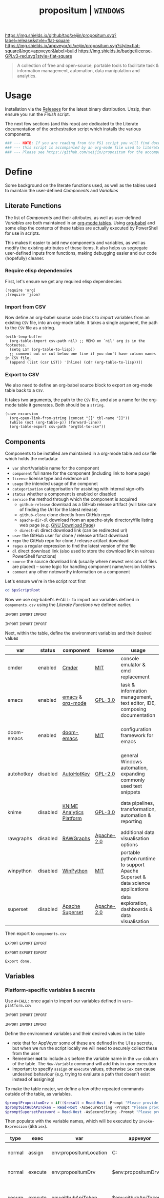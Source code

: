 #+TITLE: propositum | =WINDOWS=
#+PROPERTY: header-args :tangle yes
#+OPTIONS: prop:t

[[https://img.shields.io/github/tag/xeijin/propositum.svg?label=release&style=flat-square]] [[https://ci.appveyor.com/project/xeijin/propositum][https://img.shields.io/appveyor/ci/xeijin/propositum.svg?style=flat-square&logo=appveyor&label=build]] [[https://img.shields.io/badge/license-GPLv3-red.svg?style=flat-square]]


#+BEGIN_QUOTE
A collection of free and open-source, portable tools to facilitate task & information management, automation, data manipulation and analytics.
#+END_QUOTE


* Usage

Installation via the [[https://github.com/xeijin/propositum/releases][Releases]] for the latest binary distribution. Unzip, then ensure you run
the [[Finish]] script.

The next few sections (and this repo) are dedicated to the Literate documentation of the
orchestration script which installs the various components.

#+BEGIN_SRC powershell :exports code
### --- NOTE: If you are reading from the PS1 script you will find documentation sparse, --- ###
### --- this script is accompanied by an org-mode file used to literately generate it.   --- ###
### --- Please see https://github.com/xeijin/propositum for the accompanying README.org  --- ###
#+END_SRC

* Define

Some background on the literate functions used, as well as the tables used to maintain the user-defined [[Components]] and [[Variables]]

** Literate Functions

The list of [[Components]] and their attributes, as well as user-defined [[Variables]] are both maintained in an [[https://orgmode.org/manual/Tables.html][org-mode tables]]. Using [[https://orgmode.org/worg/org-contrib/babel/][org-babel]] and some elisp the contents of these tables are actually executed by PowerShell for use in scripts.

This makes it easier to add new components and variables, as well as modify the existing attributes of these items. It also helps us segregate user-defined inputs from functions, making debugging easier and our code (hopefully) cleaner.

*** Require elisp dependencies
:PROPERTIES:
:ID:       1124209E-CC37-405E-80A0-9466D7FA0FF9
:END:

First, let's ensure we get any required elisp dependencies

#+BEGIN_SRC elisp :exports both
  (require 'org)
  ;(require 'json)
#+END_SRC

*** Import from CSV
:PROPERTIES:
:ID:       BA24D132-E2E5-4603-B856-E804B744B5FE
:END:

Now define an org-babel source code block to /import/ variables from an existing =CSV= file, into an org-mode table. It takes a single argument, the path to the =CSV= file as a string.

#+NAME: org-babel-tbl-import-csv
#+BEGIN_SRC elisp :results value table :exports code :var csv-path=""
  (with-temp-buffer
    (org-table-import csv-path nil) ;; MEMO on `nil' arg is in the footnotes.
    (setq LST (org-table-to-lisp))
    ;; comment out or cut below one line if you don't have column names in CSV file.
    (append (list (car LST)) '(hline) (cdr (org-table-to-lisp))))
#+END_SRC

*** Export to CSV
:PROPERTIES:
:ID:       FC1EE611-609C-4AB4-9BFC-1B27898BCC88
:END:

We also need to define an org-babel source block to export an org-mode table back to a =CSV=.

It takes two arguments, the path to the =CSV= file, and also a name for the org-mode table it generates. Both should be a =string=.

#+NAME: org-babel-tbl-export-csv
#+BEGIN_SRC elisp :exports code :var csv-path="" tbl-name=""
  (save-excursion
    (org-open-link-from-string (concat "[[" tbl-name "]]"))
    (while (not (org-table-p)) (forward-line))
    (org-table-export csv-path "orgtbl-to-csv"))
#+END_SRC

** Components
:PROPERTIES:
:ID:       741E70D9-49CC-4E90-89B0-8B30F110DB46
:END:
  
Components to be installed are maintained in a org-mode table and csv file which holds the metadata:

  - ~var~ short/variable name for the component
  - ~component~ full name for the component (including link to home page)
  - ~license~ license type and evidence url
  - ~usage~ the intended usage of the componet
  - ~categorisation~ categorisation for assisting with internal sign-offs
  - ~status~ whether a component is enabled or disabled
  - ~service~ the method through which the component is acquired
    - ~github-release~ download as a GitHub release artifact (will take care of finding the Url for the latest release)
    - ~github-clone~ clone directly from GitHub repo
    - ~apache-dir-dl~ download from an apache-style directory/file listing web page (e.g. [[https://ftp.gnu.org/gnu/][GNU Download Page]]) 
    - ~direct-dl~ direct download link (can be redirected url)
  - ~user~ the GitHub user for clone / release artifact download
  - ~repo~ the GitHub repo for clone / release artifact download
  - ~regex~ a regular expression to find the latest version of the file
  - ~dl~ direct download link (also used to store the download link in vairous PowerShell functions)
  - ~source~ the source download link (usually where newest versions of files are placed) -- some logic for handling component name/version folders
  - ~comment~ any other noteworthy information on a component

Let's ensure we're in the script root first

#+BEGIN_SRC powershell
  cd $psScriptRoot
#+END_SRC

Now we use org-babel's =#+CALL:= to import our variables defined in ~components.csv~ using the [[Literate Functions]] we defined earlier.

=IMPORT= =IMPORT= =IMPORT=
#+NAME: components-import
#+CALL: org-babel-tbl-import-csv(csv-path="components.csv")
=IMPORT= =IMPORT= =IMPORT=

Next, within the table, define the environment variables and their desired values

#+NAME: components-tbl
#+RESULTS: components-import
| var        | status   | component                | license    | usage                                                                          | categorisation                                               |
|------------+----------+--------------------------+------------+--------------------------------------------------------------------------------+--------------------------------------------------------------|
| cmder      | enabled  | [[http://cmder.net/][Cmder]]                    | [[https://github.com/cmderdev/cmder#license][MIT]]        | console emulator & cmd replacement                                             | Standalone Tool                                              |
| emacs      | enabled  | [[https://www.gnu.org/software/emacs/][emacs]] & [[https://orgmode.org/][org-mode]]         | [[https://github.com/zklhp/emacs-w64/blob/emacs-25/COPYING][GPL-3.0]]    | task & information management, text editor, IDE, composing documentation       | Loosely Coupled with internal code (e.g. internal REST APIs) |
| doom-emacs | enabled  | [[https://github.com/hlissner/doom-emacs][doom-emacs]]               | [[https://github.com/hlissner/doom-emacs/blob/master/LICENSE][MIT]]        | configuration framework for emacs                                              | Loosely Coupled with internal code (e.g. internal REST APIs) |
| autohotkey | disabled | [[https://autohotkey.com/][AutoHotKey]]               | [[https://github.com/Lexikos/AutoHotkey_L/blob/master/license.txt][GPL-2.0]]    | general Windows automation, expanding commonly used text snippets              | Standalone Tool                                              |
| knime      | disabled | [[https://www.knime.com/knime-analytics-platform][KNIME Analytics Platform]] | [[https://www.knime.com/downloads/full-license][GPL-3.0]]    | data pipelines, transformation, automation & reporting                         | Loosely Coupled with internal code (e.g. internal REST APIs) |
| rawgraphs  | disabled | [[http://rawgraphs.io/][RAWGraphs]]                | [[https://github.com/densitydesign/raw/blob/master/LICENSE][Apache-2.0]] | additional data visualisation options                                          | Standalone Tool                                              |
| winpython  | disabled | [[https://winpython.github.io/][WinPython]]                | [[https://github.com/winpython/winpython/blob/master/LICENSE][MIT]]        | portable python runtime to support Apache Superset & data science applications | Standalone Tool                                              |
| superset   | disabled | [[https://superset.incubator.apache.org/][Apache Superset]]          | [[https://github.com/apache/incubator-superset/blob/master/LICENSE.txt][Apache-2.0]] | data exploration, dashboards & data visualisation                              | Standalone Tool                                              |


Then export to ~components.csv~

=EXPORT= =EXPORT= =EXPORT=
#+NAME: components-export
#+CALL: org-babel-tbl-export-csv(csv-path="components.csv", tbl-name="components-tbl")
=EXPORT= =EXPORT= =EXPORT=

#+RESULTS: components-export
: Export done.

*** COMMENT Import into PowerShell
:PROPERTIES:
:ID:       2D7E58E5-B0A0-45D0-ACAA-A3CB3973C285
:END:

We can now import the ~components.csv~ into PowerShell.

The script below will first examine the ~status~ column, importing only ~enabled~ components, this prevents alot of the issues trying to do this through ~if~'s and ~try{}~ ~catch{}~ 

Next, it removes ~\[\[~ and ~\]\]~ placed around each component var name, used to create the hyperlinks in this document. 

Note the ~;~ appended to the ~-replace~ function, which lets us chain another command (in this case outputting ~$_~ so that we retrieve the whole ~PSCustomObject~ after the trim operation is completed).

 #+BEGIN_SRC powershell
   Try
   {
       $components = Import-CSV "components.csv" | ?{ $_.status -ne "disabled" } | %{ $_.var = $_.var.Trim("[]"); $_}
   }
   Catch
   {
       Throw "Check the CSV file actually exists and is formatted correctly before proceeding."
       $error[0]|format-list -force
   }
 #+END_SRC

** Variables
*** Platform-specific variables & secrets

 Use =#+CALL:= once again to import our variables defined in ~vars-platform.csv~

 =IMPORT= =IMPORT= =IMPORT=
 #+NAME: vars-platform-import
 #+CALL: org-babel-tbl-import-csv(csv-path="vars-platform.csv")
 =IMPORT= =IMPORT= =IMPORT=

 Define the environment variables and their desired values in the table

 - note that for AppVeyor some of these are defined in the UI as secrets, but when we run the script locally we will need to securely collect these from the user
 - Remember *not* to include a ~$~ before the variable name in the =var= column of the table. The ~New-Variable~ command will add this in upon execution
 - Important to specify =assign= or =execute= values, otherwise =iex= can cause undesired behaviour (e.g. trying to evaluate a path that doesn't exist instead of assigning)

To make the table neater, we define a few ofthe repeated commands outside of the
table, as variables.
   
#+BEGIN_SRC powershell
$promptPropositumDrv = if(($result = Read-Host -Prompt "Please provide a letter for the Propositum root drive (default is 'P').") -eq ""){("P").Trim(":")+":"}else{$result.Trim(":")+":"} 
$promptGitHubAPIToken = Read-Host -AsSecureString -Prompt "Please provide your GitHub token." 
$promptSupersetPassword = Read-Host -AsSecureString -Prompt "Please provide a password for the Superset user 'Propositum'."  
#+END_SRC
   
Then populate with the variable names, which will be executed by
=Invoke-Expression= (aka =iex=).

 #+NAME: vars-platform-tbl
 #+RESULTS: vars-platform-import
 | type   | exec    | var                    | appveyor              | local                   | local-gs                | testing                 | comment                                                                       |
 |--------+---------+------------------------+-----------------------+-------------------------+-------------------------+-------------------------+-------------------------------------------------------------------------------|
 | normal | assign  | env:propositumLocation | C:\propositum         | C:\propositum           | H:\propositum           | C:\propositum-test      | The =git clone= location of the propositum repo                               |
 | normal | execute | env:propositumDrv      | $env:propositumDrv    | $promptPropositumDrv    | $promptPropositumDrv    | $promptPropositumDrv    | The drive letter =$propositumLocation= will map to                            |
 | secure | execute | env:githubApiToken     | $env:githubApiToken   | $promptGitHubAPIToken   | $promptGitHubAPIToken   | $promptGitHubAPIToken   | API Token for interaction with GH (not currently used in non-AppVeyor builds) |
 | secure | execute | env:supersetPassword   | $env:supersetPassword | $promptSupersetPassword | $promptSupersetPassword | $promptSupersetPassword | The password for the =propositum= user for the =superset= application         |

 Then export to ~vars-platform.csv~

 =EXPORT= =EXPORT= =EXPORT=
 #+NAME: vars-platform-export
 #+CALL: org-babel-tbl-export-csv(csv-path="vars-platform.csv", tbl-name="vars-platform-tbl")
 =EXPORT= =EXPORT= =EXPORT=

 #+RESULTS: vars-platform-export
 : Export done.
*** Other variables

We need to define a few key paths and other variables which will be referred to regularly throughout the coming scripts, but are not platform specific. 

Let's import these from =vars-other.csv=

=IMPORT= =IMPORT= =IMPORT=
#+NAME: vars-other-import
#+CALL: org-babel-tbl-import-csv(csv-path="vars-other.csv")
=IMPORT= =IMPORT= =IMPORT=

Then lets define them in a simplified table

#+NAME: vars-other-tbl
 #+RESULTS: vars-other-import
 | type    | exec    | var                 | value                       | comment                                                        |
 |---------+---------+---------------------+-----------------------------+----------------------------------------------------------------|
 | hashtbl | execute | env:propositum      | @{}                         | Initialises the hash table                                     |
 | path    | execute | env:propositum.root | $env:propositumDrv+"\"      | Propositum root folder                                         |
 | path    | execute | env:propositum.apps | $env:propositumDrv+"\apps"  | Propositum apps folder (scoop root)                            |
 | path    | execute | env:propositum.home | $env:propositumDrv+"\home"  | Propositum home folder (dotfiles & projects)                   |
 | path    | execute | env:propositum.font | $env:propositumDrv+"\fonts" | Propositum fonts folder                                        |
 | env-var | execute | env:HOME            | $env:propositum.home        | Sets env-var home to propositum home                           |
 | env-var | execute | env:SCOOP           | $env:propositum.root        | Sets scoop home to the propositum root (creates 'apps' folder) |

And finally, export the table back to csv

 =EXPORT= =EXPORT= =EXPORT=
 #+NAME: vars-other-export
 #+CALL: org-babel-tbl-export-csv(csv-path="vars-other.csv", tbl-name="vars-other-tbl")
 =EXPORT= =EXPORT= =EXPORT=

 #+RESULTS: vars-other-export
 : Export done.
*** Import into PowerShell
As some of the variables are dependent on other build environment functions this section has been moved: [[Import functions & variables]]
* Prepare
Obtain any required tools, initialise variables & setup the build environment

** Set mode & determine build platform
:PROPERTIES:
:ID:       18FAC438-1875-4EE9-96F2-39EB5D0C1B6E
:END:

Add a variable to allow us to switch to testing / development mode - this will use the variable assignments in the "testing" column when we come to our [[Variables]].

#+BEGIN_SRC powershell
$testing = $false
#+END_SRC

Figure out if the script is being run from a local machine, from gs machine or on appveyor, or if we're testing/debugging

#+NAME: set-build-platform
#+BEGIN_SRC powershell
  $buildPlatform = if ($env:APPVEYOR) {"appveyor"}
  elseif ($testing) {"testing"} # For debugging locally
  elseif ($env:computername -match "NDS.*") {"local-gs"} # Check for NDS
  else {"local"}
#+END_SRC
** Initialise Environment
:PROPERTIES:
:ID:       84C36059-E29F-439D-AF82-732D3146F219
:END:
Ensure the necessary tooling is in place & prepare the build environment.

*** Start in the Script Root
:PROPERTIES:
:ID:       772511DD-7D6F-486F-9F2C-8BC128CDA391
:END:

Make sure we start in the script root to avoid issues with executing in the wrong directory & to ensure we can access any scripts or data structures that we need to import.

#+BEGIN_SRC powershell
  cd $PSScriptRoot
#+END_SRC
*** Console formatting
:PROPERTIES:
:ID:       0372ECBA-729F-4B3D-961D-661B18CAC4C5
:END:

Turn the PowerShell background color to Black to make blue output from commands easier to read

#+BEGIN_SRC powershell
  $Host.UI.RawUI.BackgroundColor = ($bckgrnd = 'Black')
#+END_SRC
*** Helper functions
:PROPERTIES:
:header-args: :tangle propositum-helper-fns.ps1
:END:

Define helper functions to perform repetitive activities

**** COMMENT ~Get-GHLatestReleaseDl~: Get the download link for the latest GitHub release

Takes a component hash table as an input

#+BEGIN_SRC powershell
  function Get-GHLatestReleaseDl ($compValsArr) {
  # Original: https://www.helloitscraig.co.uk/2016/02/download-the-latest-repo.html

  # --- Set the uri for the latest release
  $URI = "https://api.github.com/repos/"+$compValsArr.user+"/"+$compValsArr.repo+"/releases/latest"

  # --- Query the API to get the url of the zip

  # Switch to supported version of TLS protocol (1.2) for Github
  [Net.ServicePointManager]::SecurityProtocol = [Net.SecurityProtocolType]::Tls12

  # Traverse the 
  $latestRelease = Invoke-RestMethod -Method Get -Uri $URI
  $allReleaseAssets = Invoke-RestMethod -Method Get -URI $latestRelease.assets_url

  # RegEx to isolate the filename (and version number if multiple artifacts)
  $releaseAsset = $allReleaseAssets -match $compValsArr.regex

  # Store a sorted list of download URLs (as if contianing version number we want highest at top)
  $downloadUrl = $releaseAsset.browser_download_url | Sort-Object -Descending

  # Check if the downloadUrl is an array, if true return first array value (i.e. highest ver number)
  If ($downloadUrl -is [array]) {return $downloadUrl[0]}

  # If not array, must be single download url, return as string
  Else {return $downloadUrl}
  }
#+END_SRC
**** COMMENT ~Get-LatestApacheDirDl~: Get the download link for latest direct-dl release (Apache directory listing)

Takes a url to the apache directory, a regex for the file and the component's variable name from the table as inputs.

The function makes some basic attempts to try and dig into subdirectories if it doesn't find the file, primarily based on trying to parse a folder beginning with the component name or version number.

#+BEGIN_SRC powershell
  function Get-LatestApacheDirDl ($directoryUrl, $fileRegex, $componentVarName) {

      $componentRegex = "^" + $componentVarName + ".*$"
      $versionRegex = "^(\d*\.\d+)*\/$|^(\d+)*\/$"

      $regexArr = $componentRegex, $versionRegex

      function Get-SiteAsObject ($uri) {
          # Get the HTML and parse
          return (Invoke-WebRequest $uri)
      }

      function Get-UrlFragWithRegex ($siteData, $regex)
      {
          # Initialise Variable
          #$frag = ""
          # Perform match and assign to variable
          $frag = $siteData.Links.href -match $regex | sort -Descending
          #{$frag = $Matches | sort -Descending} # sort descending to get highest ver number
          # Return first element (highest ver) if multiple matches
          If ($frag -is [array]) {return $frag[0]}
          # Otherwise just return as-is
          Else {return $frag}
      }

      #### Function still needs some work, incorrectly parsing table (i.e. not capturing dates)    
      #    function Get-ApacheDirTable ($directoryUrl) {
      #    $directoryUrl.ParsedHtml.getElementsByTagName("tbody") | ForEach-Object {
      #
      #    $Headers = $null
      #
      #    # Might need to uncomment the following line depending on table being parsed
      #    # And if there is more than one table, need a way to get the right headers for each table
      #    #$Headers = @("IP Address", "Hostname", "HW Address", "Device Type")
      #
      #    # Iterate over each <tr> in this table body
      #    $_.getElementsByTagName("tr") | ForEach-Object {
      #        # Select/get the <td>'s, but just grab the InnerText and make them an array
      #        $OutputRow = $_.getElementsByTagName("td") | Select-Object -ExpandProperty InnerText
      #        # If $Headers not defined, this must be the first row and must contain headers
      #        # Otherwise create an object out of the row by building up a hash and then using it to make an object
      #        # These objects can be piped to a lot of different cmdlets, like Out-GridView, ConvertTo-Csv, Format-Table, etc.
      #        if ($Headers) {
      #            $OutputHash = [ordered]@{}
      #            for($i=0;$i -lt $OutputRow.Count;$i++) {
      #                $OutputHash[$Headers[$i]] = $OutputRow[$i]
      #            }
      #            New-Object psobject -Property $OutputHash
      #        } else {
      #            $Headers = $OutputRow
      #
      #        }
      #    }
      #}
      #}
      ### 

      # Initialise variables for loop
      $site = Get-SiteAsObject $directoryUrl
      $match = ""
      $file = ""

      Do {
          ForEach ($regex in $regexArr) {
              # Check each time if the file can be found in the current dir
              $file = Get-UrlFragWithRegex $site $fileRegex
              if ($file -match $fileRegex) {
                  ### COMMENTED OUT OBJ ROUTINE AS NOT PARSING DATES ###
                  # File found, but let's be extra cautious and isolate those with the latest date
                  #$sitePsObj = Get-ApacheDirTable $site
                  # Then find the latest date & filter the table
                  #$sitePsObj | Where-Object {$_.Name -match $fileRegex}
                  # Break out of the loop and return the full URL
                  ### END PS OBJ ROUTINE ###
                  $directoryUrl = $directoryUrl+$file
                  break
              }
              # Otherwise crawl through the RegEx array attempting to find a directory that matches
              else {
                  $match = Get-UrlFragWithRegex $site $regex
                  $directoryUrl = $directoryUrl+$match
                  # Re-initialize the $site object each time we find a match so that we 'enter' the directory
              $site = Get-SiteAsObject $directoryUrl
                  continue
              }
          }
      }
      Until ($file -match $fileRegex)

      # Finally, return the full download Url
      return $directoryUrl
  }
#+END_SRC
**** COMMENT ~Dl-ToDir~: Binary file download wrapper

Since finding no single download tool satisfactorily met my needs, I decided to create a wrapper for them all (plus a relatively easy way to extend for any I may need in the future)

Usage (from ~Get-Help "Dl-ToDir"~)

#+BEGIN_EXAMPLE powershell
  NAME
  Dl-ToDir

  SYNTAX
  Dl-ToDir [[-backend] {curl | wget | aria2c*}] [[-customFilename] <string>] [[-opts] <string[]>] [-uri] <string> [[-dir] <Object>] [-allowRedirs] [-cdispFilename] [-uriFilename]  
  [<CommonParameters>]
#+END_EXAMPLE

=*= =aria2c= is used as the default backend if none is specified

- *Further Enhancements*
  - [ ] Would be good to get backend mapping from org-mode table (with JSON import/export)
  - [ ] Implement multi-file download, particularly for aria2c which supports concurrent connections (could reduce build time)


#+BEGIN_SRC powershell
  function Dl-ToDir {
      # Define Parameters incl. defaults, types & validation
      Param(
      # Define accepted backends, each needs its own hash table entry in switch
      [ValidateSet("curl", "wget", "aria2c")]
      [string]$backend = "aria2c", # default

      # Convenience switches for common behaviours we might need to toggle
      [switch]$allowRedirs,
      [switch]$cdispFilename,
      [switch]$uriFilename,

      # Allow user to specify customFilename, which will disable other options
      [string]$customFilename,

      # Allow user to pass arbitrary options
      [string[]]$opts,
    
      # Make URI mandatory to avoid hash table init issues later
      [parameter(Mandatory=$true)]
      [string]$uri,

      # Check dir exists before accept
      [ValidateScript({Test-Path $_ -PathType 'Container'})]
      $dir = ($dir+"\") # default to current dir if not provided or add backslash to path
      )

      # Define mapping of common commands for each backend
      switch ($backend)
      {
          "curl"
              {
               $cmdMap = [ordered]@{
                          backend = $backend+".exe"; # append .exe to workaround powershell alias issue...
                          allowRedirs = "-L";
                          cdispFilename = "-J";
                          uriFilename = "-O";
                          customFilename = ("-o '"+$customFilename+"'");
                          progressBar = "-#"; # 'graphical' progress indicator, rather than 'tabular' progress indicator
                          uri = $uri;
                          }
              }

          "wget"
              {
               $cmdMap = [ordered]@{
                          backend = $backend+".exe"; # append .exe to workaround powershell alias issue...
                          allowRedirs = if(-not ($allowRedirs)) {"--max-redirect=0"}; # wget allows redirs by default, so disable if switch is false
                          cdispFilename = "--content-disposition";
                          uriFilename = if(-not ($cdispFilename)) {("-O '"+($uri | Split-Path -Leaf)+"'")}; # Get filename from path only if user doesn't want to try sourcing from Content-Disposition
                          customFilename = ("-O '"+$customFilename+"'");
                          overWrite = "-N"; # Note this will only overwrite if the server file timestamp is newer than the local, for 'true' overwrite use the customFilename option
                          progressBar = "--progress=bar:force:noscroll";
                          uri = $uri;
                          }
              }

          "aria2c"
              {
               $cmdMap = [ordered]@{
                          backend = $backend;
                          allowRedirs = ""; # no effect - aria decides this itself
                          cdispFilename = ""; # no effect - aria decides this itself
                          uriFilename = if(-not ($cdispFilename)) {("--out='"+($uri | Split-Path -Leaf)+"'")}; # Get filename from path only if user doesn't want to try sourcing from Content-Disposition
                          customFilename = ("--out='"+$customFilename+"'");
                          overWrite = "--allow-overwrite=true"; # always overwrite an existing file, since mostly we will be running from build servers which start with a fresh env each time. Also prevents creation of .aria control files.
                          dontResume = "--always-resume=false"; # prevent aria from resuming downloads
                          uri = $uri;
                          }
              }

          default # For an unknown backend
              {
              Throw ("Error: backend '"+$backend+"' not found.")
              }
      }

  ## De-dupe $opts params passed by the user

      # Initialize a new List object to hold the RegEx for de-dupe
      $optDeDupe = New-Object Collections.Generic.List[object]

      # Loop through the keys defined in backend hash table & add to array
      ForEach ($key in $cmdMap.Keys)
          {   
          # Get the associated value for the given arg
          $val = $cmdMap.$key

          # If the $arg has a val, add the RegEx to the list
          if($val) {  
              # Concat regex start/end string tokens & add to list
              $optDeDupe.Add("^"+[string]$val+"$")            
            }
          # Otherwise skip to the next $key
          else {continue}
          }

      # Concat into single Regex with "|" (or) operator
      $optDeDupe = $optDeDupe -join "|"


  ## Construct the download command

      # Initialise the hash table used to construct the download command
      $dlCmd = [ordered]@{}

      # Add in backend mapping
      $dlCmd += $cmdMap
    
      #  Exclude any duplicates from $opts passed by user, then Add to hash table
      $uniqueOpts = $opts | ?{ $_ -notmatch $optDeDupe }
      $dlCmd.Add("opts", $uniqueOpts)
    
      # Disable (remove) other parameters if customFileName is passed by user
      if ($customFilename) {

          $dlCmd.Remove("cdispFilename")
          $dlCmd.Remove("uriFilename")
      }
      # Else remove the customFilename entry copied from the array
      else {$dlCmd.Remove("customFilename")}

      # Get enumerated hashtable, where an given key has a value, then:
      # expand each property to just its value before concat into dl command
      $dlCmd = ($dlCmd.GetEnumerator() | ? Value | Select -ExpandProperty Value) -join " "

  ## Download, get filename & return details

      # If dir isn't the current path, store the current directory location then cd to the path
      # this is primarily to workaround limitations with Curl -O
      if($dir -ne (Get-Location)){
      $origLocation = Get-Location
      Set-Location $dir
      }

  Try {

      # Execute the download (and pipe the output to the console)
      iex $dlCmd | Out-Host

      # If a customFilename was specified, return that as the filename
      if ($customFilename)
      {$fileName = $customFilename}
      # Otherwise get the name of the file added to the download folder *after* the command was run
      else {
      $funcExecTimestamp = (Get-History | Where { $_.CommandLine -contains $MyInvocation.MyCommand } | Sort StartExecutionTime -Descending | Select StartExecutionTime -First 1).StartExecutionTime
      $fileName = Get-ChildItem -Path $propTest | Sort-Object LastWriteTime -Descending | ?{ $_.LastWriteTime -gt $funcExecTimestamp } | Select -First 1}
      }

  Finally {
      # cd back to the original location if it exists
      if($origLocaction) {Set-Location $origLocation}

      # Assemble result array (outside of Try block, to assist with debugging) - includes full path to the file, as well as the command used to initiate the download
      $result = ($dir+"\"+$fileName), ([string]$dlCmd)

      }

    return $result

  }
#+END_SRC

Useful parts of the function that I began writing but later realised I didn't need, in particular traversing using the key paradigm may come in handy one day... the code block is set not to tangle.

#+BEGIN_SRC powershell :exports none
  ### Potentially useful but not currently required ###
  #    # Copy the relevant keys 
  #    ForEach ($key in $cmdMap.Keys)
  #
  #    {        
  #        # Set some initial variables to make things more legible
  #        $value = $cmdMap.$key
  #        $keyIsArg = if($PSBoundParameters.ContainsKey($key)) {$true}
  #        $keyAsVarValue = $PSBoundParameters.$key
  #
  #        # If the key is equal to the name of an argument variable and the argument variable is not empty or false
  #        if ( ($keyIsArg) -and ($keyAsVarValue) ) 
  #            # Then add the key-value pair 
  #            {
  #            $dlCmd.Add($key, $value)
  #            }
  #        }
  #    }
  #
  #    # construct the download command
  #    $dlCmd = (([ordered]@{ # [ordered] to preserve command order when we concat later
  #               backend = $cmdMap.backend; # append .exe to workaround powershell alias issue...
  #               allowRedirs = if($allowRedirs){$cmdMap.allowRedirs};
  #               cdispFilename = if($cdispFilename){$cmdMap.cdispFilename};
  #               uriFilename = if($uriFilename){$cmdMap.uriFilename};
  #               uniqueOpts = $opts | ?{ $_ -notmatch $optExcludeRegex }; # Remove any dupe opts that user passed
  #               uri = $uri;
  #               }).Values | %{ [string]$_ }) -join " " # Get hashtable values, recursively convert to string (to catch opts with an arg) then concat into command
  #
  #    # Loop through arguments passed by user and add to array
  #    ForEach ($arg in $PSBoundParameters.Keys)
  #        {   
      #        # Get the associated value for the given arg
      #        $val = $PSBoundParameters.$arg
      #
      #        # Skip '$opts' vals otherwise it will delete opts during de-dupe
      #        if($arg -eq "opts") {continue}
      #        # If the $arg has a val, add the RegEx to the list
      #        if($val) {  
          #            # Concat regex start/end string tokens & add to list
          #            $optDeDupe.Add("^"+[string]$val+"$")            
          #          }
      #        # Otherwise skip to the next $arg
      #        else {continue}
      #        }
#+END_SRC
**** TODO COMMENT ~Write-InstallStatus~: Write & Log Install Status
#+BEGIN_SRC powershell
  function Write-InstallStatus ($component, $arr, $status, $msg) {
    
      # Set status Write-Host colours & messages
      switch ($status)
      {
          "Disabled"
          {
                  $msg = If ($msg) {$msg} else {" Component is disabled -- check the components table. "}
                  $fgColour = "White"
                  $bgColour = "DarkRed"
              }
          "Failed"
          {
                  $msg = If ($msg) {$msg} else {" Component installation failed -- check error message "}
                  $fgColour = "White"
                  $bgColour = "DarkRed"
              }
          "Succeeded"
          {
                  $msg = If ($msg) {$msg} else {" Component installation succeeded. "}
                  $fgColour = "Green"
                  $bgColour = "DarkGreen"
              }
          default # If no status provided
          {
                  $status = "Unknown"
                  $msg = If ($msg) {$msg} else {" Unable to verify the installation status. "}
                  $fgColour = "Yellow"
                  $bgColour = "DarkYellow"
              }
      }
    
      # Send message to user and include the error message if not 'succeeded'
      if($status -ne "Succeeded")
      {Write-Host ("`n ["+$status+"] "+$component.var+": "+$msg+"`nError:`n"+$Error[0]) -ForegroundColor $fgColour -BackgroundColor $bgColour}
      else
      {Write-Host ("`n ["+$status+"] "+$component.var+": "+$msg) -ForegroundColor $fgColour -BackgroundColor $bgColour}
    
      # Write details into psobj Results Array
      $result = [PSCustomObject]@{
          Component = $component.var
          Status = $status
          Date = Get-Date -Format "ddd dd MMM yyyy h:mm:ss tt"
          Message = $msg
          LastError = if ($status -eq "Failed") {"L: "+$Error[0].InvocationInfo.ScriptLineNumber+" "+$Error[0].Exception}
      }
      $arr += $result
  }
#+END_SRC
**** COMMENT ~Refresh-PathVariable~: Refresh Path Variable

Refresh path variable to reflect any executables added from a given installation

#+BEGIN_SRC powershell
  function Refresh-PathVariable {
      foreach($level in "Machine","User") {
      [Environment]::GetEnvironmentVariables($level).GetEnumerator() | % {
          # For Path variables, append the new values, if they're not already in there
          if($_.Name -match 'Path$') { 
              $_.Value = ($((Get-Content "Env:$($_.Name)") + ";$($_.Value)") -split ';' | Select -unique) -join ';'
          }
          $_
      } | Set-Content -Path { "Env:$($_.Name)" }
  }
  }
#+END_SRC
**** TODO ~Path-CheckOrCreate~: Check for path and optionally create dir or symlink
:PROPERTIES:
:ID:       DA8B2429-3EB2-4784-81B1-F69152B9253A
:END:

Check if a dir exists, and if specified, create the directory (or symlink)

#+BEGIN_SRC powershell
  function Path-CheckOrCreate {

  # Don't make parameters positionally-bound (unless explicitly stated) and make the Default set required with all
  [CmdletBinding(PositionalBinding=$False,DefaultParameterSetName="Default")]

      # Define Parameters incl. defaults, types & validation
      Param(
          # Allow an array of strings (paths)
          [Parameter(Mandatory,ParameterSetName="Default")]
          [Parameter(Mandatory,ParameterSetName="CreateDir")]
          [Parameter(Mandatory,ParameterSetName="CreateSymLink")]
          [string[]]$paths,

          # Parameter sets to allow either/or but not both, of createDir and createSymLink. createSymLink is an array of strings to provide the option of matching with multiple paths.
          [Parameter(ParameterSetName="CreateDir",Mandatory=$false)][switch]$createDir,
          [Parameter(ParameterSetName="CreateSymLink",Mandatory=$false)][string[]]$createSymLink = @() # Default value is an empty array to prevent 'Cannot index into null array'
     )

      # Create Arrs to collect the directories that exist/don't exist
      $existing = @()
      $notExisting = @()
      $existingSymLink = @()
      $notExistingSymLink = @()
      $createdDir = @()
      $createdSymLink = @()

      # Loop through directories in $directory
      for ($i = 0; $i -ne $paths.Length; $i++)
      {

          # If exists, add to existing, else add to not existing
          if (Test-Path $paths[$i]) {$existing += , $paths[$i]}
          else {$notExisting += , $paths[$i]}

          # If any symlinks have been provided, also do a check to see if these exist
          if ( ($createSymLink[$i]) -and (Test-Path $createSymLink[$i]) )
          {$existingSymLink += , $createSymLink[$i]}
          else {$notExistingSymLink += , $createSymLink[$i]}

          # Next, check if valid path
          if (Test-Path -Path $paths[$i] -IsValid)
          {
              # If user wants to create the directory, do so
              if ($createDir)
              {
                  if (mkdir $paths[$i]) {$createdDir += , $paths[$i]}
              }
              # If user wants to create a symbolic link, do so
              elseif ($createSymlink)
              {
              if(New-Item -ItemType SymbolicLink -Value $paths[$i] -Path $createSymLink[$i]) # Use the counter to select the right Symlink value
                  {$createdSymLink += , $createSymLink[$i]}
              }
          }
          else {Throw "An error occurred. Check the path is valid."}

      }

      # Write summary of directory operations to console [Turned off as annoying to see each time the command is run]
      #Write-Host "`n==========`n"
      #Write-Host "`n[Summary of Directory Operations]`n"
      #Write-Host "`nDirectories already exist:`n$existing`n"
      #Write-Host "`nDirectories that do not exist:`n$notExisting`n"
      #Write-Host "`nDirectories created:`n$createdDir`n"
      #Write-Host "`nSymbolic Links created:`n$createdSymLink`n"
      #Write-Host "`n==========`n"
    
      # Create a hash table of arrs, to access a given entry: place e.g. ["existing"] at the end of the expression
      # to get the arr value within add an index ref. e.g. ["existing"][0] for the first value within existing dirs
      $result = [ordered]@{
          existing = $existing
          existingSymLinks = $existingSymLink
          notExisting = $notexisting
          notExistingSymLinks = $notExistingSymLink
          createdDirs = $createdDir
          createdSymLinks = $createdSymLink
      }
    
      # Write results to the console
      Write-Host "`n================================="
      Write-Host "[Summary of Directory Operations]"
      Write-Host "=================================`n"
      Write-Host ($result | Format-Table | Out-String)
    
      return $result

  }
#+END_SRC
**** ~GitHub-CloneRepo~: Clone GitHub repo
:PROPERTIES:
:ID:       165F8517-95D6-47B1-BC20-61E92D0A004B
:END:

#+BEGIN_SRC powershell
  function Github-CloneRepo ($opts, $compValsArr, $cloneDir) {
  Write-Host ("Cloning ... [ "+"~"+$compValsArr.user+"/"+$compValsArr.repo+" ]") -ForegroundColor Yellow -BackgroundColor Black
  $cloneUrl = ("https://github.com/"+$compValsArr.user+"/"+$compValsArr.repo)
  iex "git clone $opts $cloneUrl $cloneDir"
  }
#+END_SRC
*** Import functions & variables
**** Import functions
:PROPERTIES:
:ID:       25BEA543-0DB2-4DE4-B099-34333F24516A
:END:

 Let's import the helper functions we defined earlier. Using the =.= notation means they will be imported with access to the variables in the current script scope.

 #+BEGIN_SRC powershell
   . ./propositum-helper-fns.ps1
 #+END_SRC
**** Import platform-specific variables
:PROPERTIES:
:ID:       538BDD23-6F58-424E-AC99-AB361C7B45E7
:END:

 We can now import ~vars-platform.csv~ we created earlier into PowerShell

 #+NAME: collect-platform-vars
 #+BEGIN_SRC powershell
   Try
   {
       $platformVars = Import-CSV "vars-platform.csv"
   }
   Catch
   {
       Throw "Check the CSV file actually exists and is formatted correctly before proceeding."
       $error[0]|format-list -force
   }
 #+END_SRC

 Finally, set each of the platform variables according to ~$buildPlatform~

 - ~Select~ is used to first narrow the ~PSObject~ to the column containing the variable name, and the column matching our buildPlatform
 - ~iex~ ensures that the value of each variable gets executed upon assignment, rather than being stored as a string
 - the ~if~ statement is used in conjunction with the =exec= column as mentioned earlier to avoid incorrectly executing a value that should be assigned

#+NAME: set-platform-vars
 #+BEGIN_SRC powershell
ForEach ($var in $platformVars | Select "var", $buildPlatform, "exec") { # Narrow to required columns & $buildPlatform

    if ($var.var -like "env:*") # If variable name contains 'env:'
    {
        if ($var.exec -eq "execute") { # If we need to 'execute'
            Set-Item -Verbose -Path $var.var -Value (iex $var.$buildPlatform)} 
        else { # Else just assign
            Set-Item -Verbose -Path $var.var -Value $var.$buildPlatform}
    }
    else { # Logic for non-environment variables
        if ($var.exec -eq "execute") {
            New-Variable -Verbose $var.var (iex $var.$buildPlatform) -Force} 
        else {
            New-Variable -Verbose $var.var $var.$buildPlatform -Force}
    }
}
 #+END_SRC
**** Import other variables
:PROPERTIES:
:ID:       FE6574FA-0768-4A9E-826A-60EA8F8ECBD7
:END:
     
 Let's import the ~vars-other.csv~ into PowerShell

#+NAME: collect-other-vars
 #+BEGIN_SRC powershell
   Try
   {
       $otherVars = Import-CSV "vars-other.csv"
   }
   Catch
   {
       Throw "Check the CSV file actually exists and is formatted correctly before proceeding."
       $error[0]|format-list -force
   }
 #+END_SRC


=$env:= or environment variables are set in a different way to regular
variables, therefore we need some additional logic to handle those:

#+NAME: set-other-vars
#+BEGIN_SRC powershell
ForEach ($var in $otherVars) {

    if ($var.var -like "env:*") # If variable name contains 'env:'
    {
        if ($var.exec -eq "execute") { # If we need to 'execute'
            Set-Item -Verbose -Path $var.var -Value (iex $var.value)} 
        else { # Else just assign
            Set-Item -Verbose -Path $var.var -Value $var.value}
    }
    else { # Logic for non-environment variables
        if ($var.exec -eq "execute") {
            New-Variable -Verbose $var.var (iex $var.value) -Force} 
        else {
            New-Variable -Verbose $var.var $var.value -Force}
    }
}
#+END_SRC 

*** Clear testing directory
:PROPERTIES:
:ID:       64FA9CC2-4B0E-436D-9EC4-E7E6B2BD50B7
:END:

To save some time, let's also delete the contents of the testing directory when in testing mode. 

We also add an additional condition to ensure that =$propositumLocation= has been set, otherwise we could end up deleting the root drive..

Note there's currently a powershell bug that prevents this from working if any symlinks are contained within the directories.

#+BEGIN_SRC powershell
  if ($testing -and $propositumLocation) {Remove-Item ($propositumLocation+"\*") -Recurse -Force}
#+END_SRC
*** Map propositum drive letter & create folder structure
:PROPERTIES:
:ID:       6DE0B5D0-189B-44BB-B418-201E8D8BD081
:END:
 
 Mapping the propositum folder to a drive letter creates a short, intuitive path to key directories

 #+NAME: map-propositum-drv
  #+BEGIN_SRC powershell
    subst $env:propositumDrv $env:propositumLocation
  #+END_SRC

  Now let's use the hash table we defined earlier in [[Other variables]], and loop through the paths; creating the directories where they don't already exist

  #+BEGIN_SRC powershell
    $createdDirs = Path-CheckOrCreate -Paths $propositum.values -CreateDir
  #+END_SRC

  Using the hash table of directories, we can now navigate to a given folder in the following manner

  #+BEGIN_SRC powershell
    cd $env:propositum.root
  #+END_SRC
*** Set TLS / SSL versions
:PROPERTIES:
:ID:       0356A598-F416-4B9E-AD32-DE71E9E0167B
:END:
This stops WebClient and other processes that require a secure connection from complaining if the connection requires a version other than TLS v1.0

#+BEGIN_SRC powershell
  [Net.ServicePointManager]::SecurityProtocol = "Tls12, Tls11, Tls, Ssl3"
#+END_SRC
** Install and configure =scoop=
*** Install =scoop=
:PROPERTIES:
:ID:       AC6E8709-BED1-4C65-9290-1D631C0CA7B0
:END:
    
[[https://scoop.sh][scoop]] is a bit like [[https://chocolatey.org][chocolatey]] but focused more on open source tools, and
importantly, allows you to install apps as self-contained 'units', as well as
creating handy manifests for your own apps / customm installs.

We already set the =$env:SCOOP= earlier in [[Other Variables]] so we can go ahead
and install scoop to that path

#+BEGIN_SRC powershell
  iex (new-object net.webclient).downloadstring('https://get.scoop.sh')
#+END_SRC
*** Add =extras= bucket
:PROPERTIES:
:ID:       E9337FC2-A9DB-4F26-8108-C6C44CC66F85
:END:

Add the =extras= bucket which contains some additional free or open source applications outside of the scope of the =main= scoop repo

#+BEGIN_SRC powershell
  scoop bucket add extras
#+END_SRC
*** Add =propositum= bucket
:PROPERTIES:
:ID:       074C0D8F-11F5-4C22-B992-422EA437C37D
:END:

Add the scoop =propositum= bucket which contains the JSON manifest files for installing and configuring the different propositum components.

#+BEGIN_SRC powershell
  scoop bucket add propositum 'https://github.com/xeijin/propositum-bucket.git'
#+END_SRC
*** COMMENT Add =aria2= for faster downloads
:PROPERTIES:
:ID:       6EAA36AD-4CE2-4520-ABDA-DF591D7873A8
:END:
:LOGBOOK:
- Note taken on [2018-08-18 Sat 21:18] \\
  Disabled as Lunacy was failing to download with =aria2= (likely because it was
  trying to use multiple connections).
:END:

*commented out as aria2 currently breaking some downloads due to multiple connections*

Should be auto-detected and used by =scoop=

#+BEGIN_SRC powershell
scoop install aria2
#+END_SRC
*** COMMENT Ensure =7zip= is available
:PROPERTIES:
:ID:       737F5333-F4D2-4C85-9051-CB54BAF6F1C2
:END:

Required by scoop to extract files, and also required by git.

#+BEGIN_SRC powershell
  # If git isn't installed, install it
  if (-not (Get-Command 7z.exe)) {scoop install 7zip --global}
#+END_SRC
*** COMMENT Ensure =git= is available
:PROPERTIES:
:ID:       ABF852A2-5F36-4892-9804-28614F5ED99F
:END:

Required to clone GitHub repos

#+BEGIN_SRC powershell
  # If git isn't installed, install it
  if (-not (Get-Command git.exe)) {scoop install git --global}
#+END_SRC
** Clone =propositum= repo
:PROPERTIES:
:ID:       7895CDF9-52B1-4040-9FEC-1B4EE178C3A9
:END:

   A number of required or source-controlled artifacts, including fonts, scripts and configuration files are already located in the propositum Repo, let's fetch those first

#+BEGIN_SRC powershell
  # Hash table with necessary details for the clone command
  $propositumRepo = [ordered]@{
      user = "xeijin"
      repo = "propositum"
  }

  # Clone the repo (if not AppVeyor as it is already cloned for us)
  if(-not $buildPlatform -eq "appveyor"){Github-CloneRepo "" $propositumRepo $env:propositumLocation}
#+END_SRC
* Build 

Bring together the different components & create the final build artifact.

** Install components
:PROPERTIES:
:ID:       2B59D992-C445-439D-9C67-54554BBDBF7A
:END:

Use scoop to manage the installation of all components, including any
dependencies as defined in the component's manifest JSON.

Anything suffixed with a =-p= (for =propositum=) indicates a customised
manifest, likely doing something fairly specialised.

Use a powershell array to define the components to install (and for better readability)

#+NAME: propositum-components-list
#+BEGIN_SRC powershell
$propositumScoop = @(
    'cmder',
    'lunacy',
    'autohotkey',
    'miniconda3',
    'imagemagick',
    'knime-p',
    'rawgraphs-p',
    'regfont-p',
    'emacs-p',
    'texteditoranywhere-p',
    'superset-p',
    'pandoc'
)
#+END_SRC

Let the user know which components are being installed

#+BEGIN_SRC powershell
$componentsToInstall = $propositumScoop -join "`r`n=> " | Out-String
Write-Host "`r`nThe following components will be installed:`r`n`r`n=> $componentsToInstall" -ForegroundColor Black -BackgroundColor Yellow
#+END_SRC

And =Invoke-Expression= to call the scoop installer with the array

#+BEGIN_SRC powershell
Invoke-Expression "scoop install $propositumScoop"
#+END_SRC
** Install & setup =doom-emacs=
:PROPERTIES:
:ID:       4BCE227D-7309-4E0E-BF45-F00C0E4BD769
:END:

Save the current path & navigate to the =$env:propositum.home= folder

#+BEGIN_SRC powershell
Push-Location $env:propositum.home
#+END_SRC

Clone the =doom-emacs= repo as our =.emacs.d= folder and switch to the =develop= branch (=master= is out-of-date)

#+BEGIN_SRC powershell
git clone https://github.com/hlissner/doom-emacs .emacs.d; cd .emacs.d; git checkout develop
#+END_SRC

Add the =doom-emacs= binaries folder to =path=

#+NAME: doom-bin-to-path
#+BEGIN_SRC powershell
$doomBin = $env:propositum.home + "\.emacs.d\bin"
$env:Path = $env:Path + ";" + $doomBin
#+END_SRC

Refresh the =path= variable using a custom function

#+BEGIN_SRC powershell
Refresh-PathVariable
#+END_SRC


Then =doom quickstart= to install packages for a basic configuration (at least until my custom one is ready)

#+BEGIN_SRC powershell
doom quickstart
#+END_SRC

Return to the original path

#+BEGIN_SRC powershell
Pop-Location
#+END_SRC

*** TODO Create private doom-config
** Create build artifact
:PROPERTIES:
:ID:       0AC1E5F5-D4EE-40F5-ACF3-D7D6C26DC59E
:END:

Create the 7zip'd build artifact for later deployment to GitHub - this is the file unzipped on systems wich require an 'offline' install (i.e. no access to external package repositories).

We only need to do this if running on AppVeyor.

#+BEGIN_SRC powershell
if ($buildPlatform -eq "appveyor")
{
    echo "Compressing files into release artifact..."

    # iex "7z a -t7z -m0=lzma2:d=1024m -mx=9 -aoa -mfb=64 -md=32m -ms=on C:\propositum\propositum.7z C:\propositum"  # Additional options to increase compression ratio
    iex "7z a -t7z -m0=lzma -mx=9 -mfb=64 -md=32m -ms=on propositum.7z C:\propositum"
}
#+END_SRC
* Deploy

Deploy the latest =propositum= release to GitHub.

** Only attempt to deploy if the ~$buildPlatform~ is AppVeyor
:PROPERTIES:
:ID:       1386CD2A-F620-4C8C-968A-EFD58840D0C4
:END:

#+BEGIN_SRC powershell
  if ($buildPlatform -eq "appveyor") {$deploy = $true}
  else {$deploy = $false}
#+END_SRC
* Upgrade
:PROPERTIES:
:header-args: :tangle propositum-upgrade.ps1
:END:

Upgrade an existing instance of =propositum=

*TODO List*

- [ ] tangles as a separate file =propositum-upgrade.ps1=
- [ ] should include the =propositum-helper-fns.ps1=
- [ ] should be able to run as a local user (not an admin)
- [ ] should be able to take the latest propositum artifact release from GitHub as an input
- [ ] should have a separate function that just updates configs (or perhaps a separate github release that is just the config info? e.g. updated .doom.d config file)
* Finish

General clean-up and post-installation activities.

** Generate post-install script
:PROPERTIES:
:header-args: :tangle propositum-post-install.ps1
:ID:       92FEC991-0504-4E1D-8407-F22D12791562
:END:

These are variables or commands that need to be set again post-installation. Note that we use org-babel's =<<NOWEB>>= syntax here to import the variables from wherever they are defined.

This section has a =:PROPERTIES:= section that tangles to =propositum-post-install.ps1= allowing that file to be included e.g. as a script upon launch of cmder (or just run as a one-off).

#+BEGIN_SRC powershell :noweb yes
<<set-build-platform>>
<<collect-platform-vars>>
<<set-platform-vars>>
<<collect-other-vars>>
<<set-other-vars>>
<<set-scoop-env-var>>
<<map-propositum-drv>>
reg add HKCU\SOFTWARE\Microsoft\Windows\CurrentVersion\Run /f /v "Propositum" /d "subst $propositumDrv $propositumLocation" # Add registry entry to map on startup
<<propositum-components-list>> 
<<doom-bin-to-path>>
iex "scoop cleanup **"; iex "scoop reset **"
#+END_SRC

For completeness, here is a script to remove the reigstry key added for mapping
the propositum drive on startup

#+BEGIN_SRC powershell :tangle propositum-remove-drv-startup.ps1
reg delete HKCU\SOFTWARE\Microsoft\Windows\CurrentVersion\Run /f /v "Propositum" # Removes the registry entry to map propositum drive on startup
#+END_SRC
